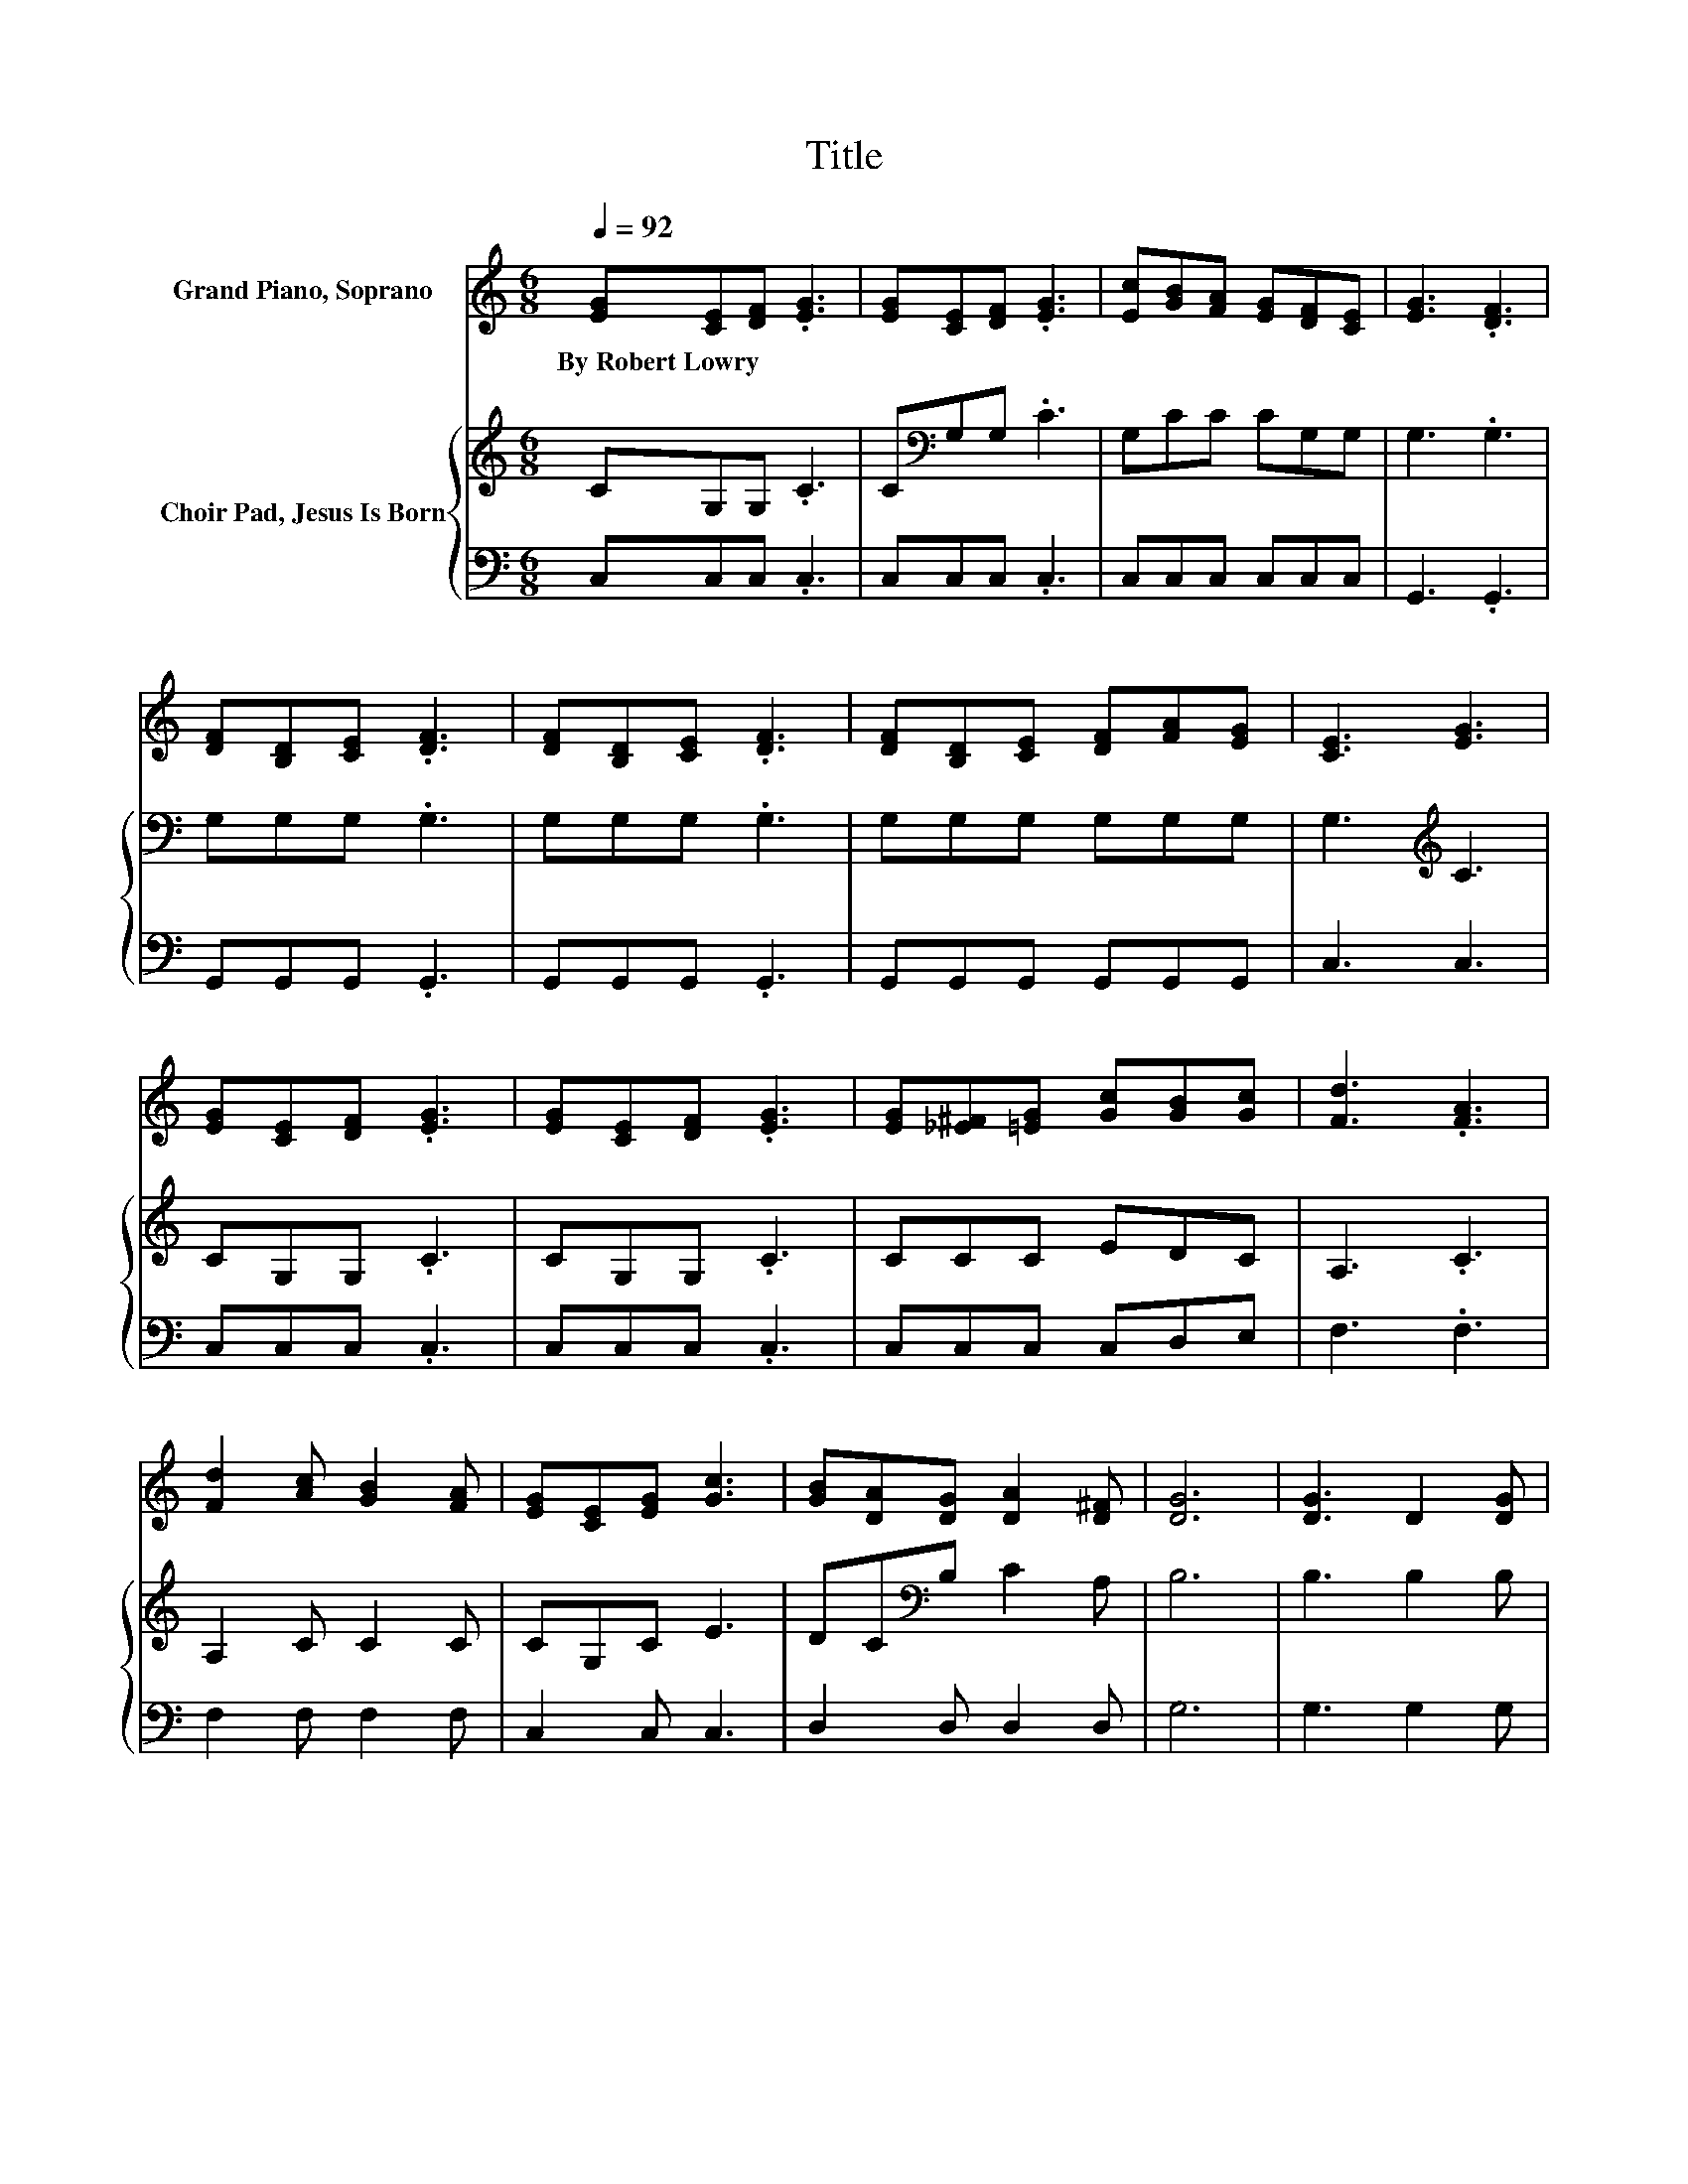X:1
T:Title
%%score ( 1 2 ) { 3 | 4 }
L:1/8
Q:1/4=92
M:6/8
K:C
V:1 treble nm="Grand Piano, Soprano"
V:2 treble 
V:3 treble nm="Choir Pad, Jesus Is Born"
V:4 bass 
V:1
 [EG][CE][DF] .[EG]3 | [EG][CE][DF] .[EG]3 | [Ec][GB][FA] [EG][DF][CE] | [EG]3 .[DF]3 | %4
w: By~Robert~Lowry * * *||||
 [DF][B,D][CE] .[DF]3 | [DF][B,D][CE] .[DF]3 | [DF][B,D][CE] [DF][FA][EG] | [CE]3 [EG]3 | %8
w: ||||
 [EG][CE][DF] .[EG]3 | [EG][CE][DF] .[EG]3 | [EG][_E^F][=EG] [Gc][GB][Gc] | [Fd]3 .[FA]3 | %12
w: ||||
 [Fd]2 [Ac] [GB]2 [FA] | [EG][CE][EG] [Gc]3 | [GB][DA][DG] [DA]2 [D^F] | [DG]6 | [DG]3 D2 [DG] | %17
w: |||||
 [GB]3 .[DG]3 | [DA][DG][DA] [DB]2 [DA] | [DG]3 .D3 | [GB]3 [DG]2 [GB] | [Bd]3 .[GB]3 | %22
w: |||||
 [^FA]G[FA] [FB]2 [FA] | G3 F3 | [EG][CE][DF] .[EG]3 | [EG][CE][DF] .[EG]3 | %26
w: ||||
 [EG][_E^F][=EG] [Gc][GB][Gc] | [Fd]3 .[FA]3 | [Fd]2 [Ac] [GB]2 [FA] | [EG]2 [Ec] [Ge]3 | %30
w: ||||
 [Fd]2 [Fd] BA[DB] | [Ec]6 |] %32
w: ||
V:2
 x6 | x6 | x6 | x6 | x6 | x6 | x6 | x6 | x6 | x6 | x6 | x6 | x6 | x6 | x6 | x6 | x6 | x6 | x6 | %19
 x6 | x6 | x6 | x6 | x6 | x6 | x6 | x6 | x6 | x6 | x6 | z3 .F3 | x6 |] %32
V:3
 CG,G, .C3 | C[K:bass]G,G, .C3 | G,CC CG,G, | G,3 .G,3 | G,G,G, .G,3 | G,G,G, .G,3 | %6
 G,G,G, G,G,G, | G,3[K:treble] C3 | CG,G, .C3 | CG,G, .C3 | CCC EDC | A,3 .C3 | A,2 C C2 C | %13
 CG,C E3 | DC[K:bass]B, C2 A, | B,6 | B,3 B,2 B, | D3 .B,3 | CB,C D2 C | B,3 .B,3 | D3 B,2 D | %21
 D3 .D3 | CB,C D2 C | B,6 | CG,G, .C3 | CG,G,[K:treble] .C3 | CCC EDC | A,3 .C3 | A,2 C C2 C | %29
 C2 C C3 | A,2 A, G,2 G, | G,6 |] %32
V:4
 C,C,C, .C,3 | C,C,C, .C,3 | C,C,C, C,C,C, | G,,3 .G,,3 | G,,G,,G,, .G,,3 | G,,G,,G,, .G,,3 | %6
 G,,G,,G,, G,,G,,G,, | C,3 C,3 | C,C,C, .C,3 | C,C,C, .C,3 | C,C,C, C,D,E, | F,3 .F,3 | %12
 F,2 F, F,2 F, | C,2 C, C,3 | D,2 D, D,2 D, | G,6 | G,3 G,2 G, | G,3 .G,3 | D,D,D, D,2 D, | %19
 G,,3 .G,,3 | G,3 G,2 G, | G,3 .G,3 | D,D,D, D,2 D, | G,6 | C,C,C, .C,3 | C,C,C, .C,3 | %26
 C,C,C, C,D,E, | F,3 .F,3 | F,2 F, F,2 F, | C,2 C, C,3 | F,2 F, z3 | C,6 |] %32

